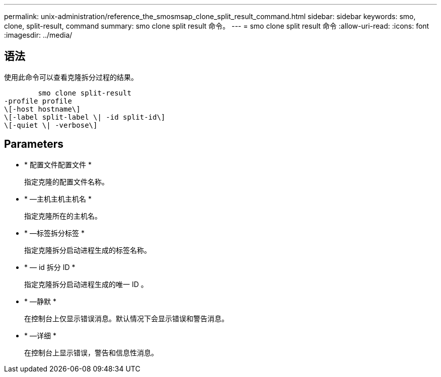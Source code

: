 ---
permalink: unix-administration/reference_the_smosmsap_clone_split_result_command.html 
sidebar: sidebar 
keywords: smo, clone, split-result, command 
summary: smo clone split result 命令。 
---
= smo clone split result 命令
:allow-uri-read: 
:icons: font
:imagesdir: ../media/




== 语法

使用此命令可以查看克隆拆分过程的结果。

[listing]
----

        smo clone split-result
-profile profile
\[-host hostname\]
\[-label split-label \| -id split-id\]
\[-quiet \| -verbose\]
----


== Parameters

* * 配置文件配置文件 *
+
指定克隆的配置文件名称。

* * —主机主机主机名 *
+
指定克隆所在的主机名。

* * —标签拆分标签 *
+
指定克隆拆分启动进程生成的标签名称。

* * — id 拆分 ID *
+
指定克隆拆分启动进程生成的唯一 ID 。

* * —静默 *
+
在控制台上仅显示错误消息。默认情况下会显示错误和警告消息。

* * —详细 *
+
在控制台上显示错误，警告和信息性消息。


